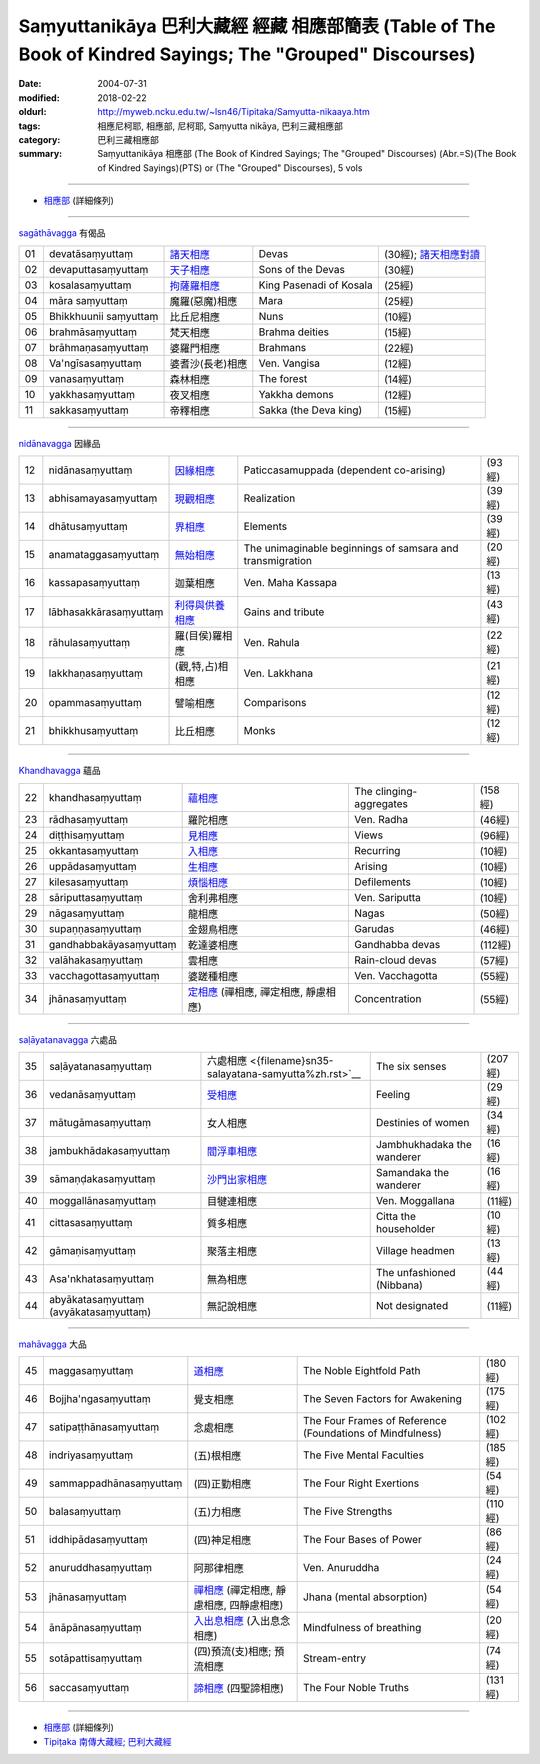 Saṃyuttanikāya 巴利大藏經 經藏 相應部簡表 (Table of The Book of Kindred Sayings; The "Grouped" Discourses)
#############################################################################################################

:date: 2004-07-31
:modified: 2018-02-22
:oldurl: http://myweb.ncku.edu.tw/~lsn46/Tipitaka/Samyutta-nikaaya.htm
:tags: 相應尼柯耶, 相應部, 尼柯耶, Saṃyutta nikāya, 巴利三藏相應部  
:category: 巴利三藏相應部
:summary: Saṃyuttanikāya 相應部 (The Book of Kindred Sayings; The "Grouped" Discourses)
          (Abr.=S)(The Book of Kindred Sayings)(PTS) or
          (The "Grouped" Discourses), 5 vols

------

- `相應部 <{filename}samyutta-nikaaya%zh.rst>`__ (詳細條列)  

------

`sagāthāvagga <{filename}samyutta-nikaaya%zh.rst#sagathavagga>`__ 有偈品

.. list-table::

  * - 01
    - devatāsaṃyuttaṃ
    - `諸天相應 <{filename}sn01-devata-samyutta%zh.rst>`__
    - Devas
    - (30經); `諸天相應對讀 <{filename}sn01-devata-samyutta-parallel-reading%zh.rst>`__ 
  * - 02
    - devaputtasaṃyuttaṃ
    - `天子相應 <{filename}sn02-devaputta-samyutta%zh.rst>`__
    - Sons of the Devas
    - (30經)
  * - 03
    - kosalasaṃyuttaṃ
    - `拘薩羅相應 <{filename}sn03-kosala-samyutta%zh.rst>`__
    - King Pasenadi of Kosala
    - (25經)
  * - 04
    - māra saṃyuttaṃ
    - 魔羅(惡魔)相應
    - Mara
    - (25經)
  * - 05
    - Bhikkhuunii saṃyuttaṃ
    - 比丘尼相應
    - Nuns
    - (10經)
  * - 06
    - brahmāsaṃyuttaṃ
    - 梵天相應
    - Brahma deities
    - (15經)
  * - 07
    - brāhmaṇasaṃyuttaṃ
    - 婆羅門相應
    - Brahmans
    - (22經)
  * - 08
    - Va'ngīsasaṃyuttaṃ
    - 婆耆沙(長老)相應
    - Ven. Vangisa
    - (12經)
  * - 09
    - vanasaṃyuttaṃ
    - 森林相應
    - The forest
    - (14經)
  * - 10
    - yakkhasaṃyuttaṃ
    - 夜叉相應
    - Yakkha demons
    - (12經)
  * - 11
    - sakkasaṃyuttaṃ
    - 帝釋相應
    - Sakka (the Deva king)
    - (15經)

----

`nidānavagga <{filename}samyutta-nikaaya%zh.rst#nidanavagga>`__ 因緣品

.. list-table::

  * - 12
    - nidānasaṃyuttaṃ
    - `因緣相應 <{filename}sn12-nidana-samyutta%zh.rst>`__
    - Paticcasamuppada (dependent co-arising)
    - (93經)
  * - 13
    - abhisamayasaṃyuttaṃ
    - `現觀相應 <{filename}sn13-abhisamaya-samyutta%zh.rst>`__
    - Realization
    - (39經)
  * - 14
    - dhātusaṃyuttaṃ
    - `界相應 <{filename}sn14-dhatu-samyutta%zh.rst>`__
    - Elements
    - (39經)
  * - 15
    - anamataggasaṃyuttaṃ
    - `無始相應 <{filename}sn15-anamatagga-samyutta%zh.rst>`__ 
    - The unimaginable beginnings of samsara and transmigration
    - (20經)
  * - 16
    - kassapasaṃyuttaṃ
    - 迦葉相應
    - Ven. Maha Kassapa
    - (13經)
  * - 17
    - lābhasakkārasaṃyuttaṃ
    - `利得與供養相應 <{filename}sn17-labhasakkara-samyutta%zh.rst>`__ 
    - Gains and tribute
    - (43經)
  * - 18
    - rāhulasaṃyuttaṃ
    - 羅(目侯)羅相應
    - Ven. Rahula
    - (22經)
  * - 19
    - lakkhaṇasaṃyuttaṃ
    - (觀,特,占)相相應
    - Ven. Lakkhana
    - (21經)
  * - 20
    - opammasaṃyuttaṃ
    - 譬喻相應
    - Comparisons
    - (12經)
  * - 21
    - bhikkhusaṃyuttaṃ
    - 比丘相應
    - Monks
    - (12經)

----

`Khandhavagga <{filename}samyutta-nikaaya%zh.rst#khandhavagga>`__ 蘊品

.. list-table::

  * - 22
    - khandhasaṃyuttaṃ
    - `蘊相應 <{filename}sn22-khandha-samyutta%zh.rst>`__
    - The clinging-aggregates
    - (158經)
  * - 23
    - rādhasaṃyuttaṃ
    - 羅陀相應
    - Ven. Radha
    - (46經)
  * - 24
    - diṭṭhisaṃyuttaṃ
    - `見相應 <{filename}sn24-ditthi-samyutta%zh.rst>`__ 
    - Views
    - (96經)
  * - 25
    - okkantasaṃyuttaṃ
    - `入相應 <{filename}sn25-okkanta-samyutta%zh.rst>`__
    - Recurring
    - (10經)
  * - 26
    - uppādasaṃyuttaṃ
    - `生相應 <{filename}sn26-uppada-samyutta%zh.rst>`__ 
    - Arising
    - (10經)
  * - 27
    - kilesasaṃyuttaṃ
    - `煩惱相應 <{filename}sn27-kilesa-samyutta%zh.rst>`__
    - Defilements
    - (10經)
  * - 28
    - sāriputtasaṃyuttaṃ
    - 舍利弗相應
    - Ven. Sariputta
    - (10經)
  * - 29
    - nāgasaṃyuttaṃ
    - 龍相應
    - Nagas
    - (50經)
  * - 30
    - supaṇṇasaṃyuttaṃ
    - 金翅鳥相應
    - Garudas
    - (46經)
  * - 31
    - gandhabbakāyasaṃyuttaṃ
    - 乾達婆相應
    - Gandhabba devas
    - (112經)
  * - 32
    - valāhakasaṃyuttaṃ
    - 雲相應
    - Rain-cloud devas
    - (57經)
  * - 33
    - vacchagottasaṃyuttaṃ
    - 婆蹉種相應
    - Ven. Vacchagotta
    - (55經)
  * - 34
    - jhānasaṃyuttaṃ
    - `定相應 <{filename}sn34-samadhi-samyutta%zh.rst>`__ (禪相應, 禪定相應, 靜慮相應)
    - Concentration
    - (55經)

----

`saḷāyatanavagga <{filename}samyutta-nikaaya%zh.rst##salayatanavagga>`__ 六處品

.. list-table::

  * - 35
    - saḷāyatanasaṃyuttaṃ
    - 六處相應 <{filename}sn35-salayatana-samyutta%zh.rst>`__ 
    - The six senses
    - (207經)
  * - 36
    - vedanāsaṃyuttaṃ
    - `受相應 <{filename}sn36-vedana-samyutta%zh.rst>`__ 
    - Feeling
    - (29經)
  * - 37
    - mātugāmasaṃyuttaṃ
    - 女人相應
    - Destinies of women
    - (34經)
  * - 38
    - jambukhādakasaṃyuttaṃ
    - `閻浮車相應 <{filename}sn38-jambukhadaka-samyutta%zh.rst>`__
    - Jambhukhadaka the wanderer
    - (16經)
  * - 39
    - sāmaṇḍakasaṃyuttaṃ
    - `沙門出家相應 <{filename}sn39-samandaka-samyutta%zh.rst>`__ 
    - Samandaka the wanderer
    - (16經)
  * - 40
    - moggallānasaṃyuttaṃ
    - 目犍連相應
    - Ven. Moggallana
    - (11經)
  * - 41
    - cittasasaṃyuttaṃ
    - 質多相應
    - Citta the householder
    - (10經)
  * - 42
    - gāmaṇisaṃyuttaṃ
    - 聚落主相應
    - Village headmen
    - (13經)
  * - 43
    - Asa'nkhatasaṃyuttaṃ
    - 無為相應
    - The unfashioned (Nibbana)
    - (44經)
  * - 44
    - abyākatasaṃyuttaṃ (avyākatasaṃyuttaṃ)
    - 無記說相應
    - Not designated
    - (11經)

----

`mahāvagga <{filename}samyutta-nikaaya%zh.rst#mahavagga>`__ 大品

.. list-table::

  * - 45
    - maggasaṃyuttaṃ
    - `道相應 <{filename}sn45-magga-samyutta%zh.rst>`__ 
    - The Noble Eightfold Path
    - (180經)
  * - 46
    - Bojjha'ngasaṃyuttaṃ
    - 覺支相應
    - The Seven Factors for Awakening
    - (175經)
  * - 47
    - satipaṭṭhānasaṃyuttaṃ
    - 念處相應
    - The Four Frames of Reference (Foundations of Mindfulness)
    - (102經)
  * - 48
    - indriyasaṃyuttaṃ
    - (五)根相應
    - The Five Mental Faculties
    - (185經)
  * - 49
    - sammappadhānasaṃyuttaṃ
    - (四)正勤相應
    - The Four Right Exertions
    - (54經)
  * - 50
    - balasaṃyuttaṃ
    - (五)力相應
    - The Five Strengths
    - (110經)
  * - 51
    - iddhipādasaṃyuttaṃ
    - (四)神足相應
    - The Four Bases of Power
    - (86經)
  * - 52
    - anuruddhasaṃyuttaṃ
    - 阿那律相應
    - Ven. Anuruddha
    - (24經)
  * - 53
    - jhānasaṃyuttaṃ
    - `禪相應 <{filename}sn53-jhana-samyutta%zh.rst>`__ (禪定相應, 靜慮相應, 四靜慮相應)
    - Jhana (mental absorption)
    - (54經)
  * - 54
    - ānāpānasaṃyuttaṃ
    - `入出息相應 <{filename}sn54-anapana-samyutta%zh.rst>`__ (入出息念相應)
    - Mindfulness of breathing
    - (20經)
  * - 55
    - sotāpattisaṃyuttaṃ
    - (四)預流(支)相應; 預流相應
    - Stream-entry
    - (74經)
  * - 56
    - saccasaṃyuttaṃ
    - `諦相應 <{filename}sn56-sacca-samyutta%zh.rst>`__ (四聖諦相應)
    - The Four Noble Truths
    - (131經)

------

- `相應部 <{filename}samyutta-nikaaya%zh.rst>`__ (詳細條列)  

- `Tipiṭaka 南傳大藏經; 巴利大藏經 <{filename}/articles/tipitaka/tipitaka%zh.rst>`__

..
  02.22 add: Saḷāyatana-saṃyuttaṃ 六處相應-- 莊春江
  2018.01.11 rev. 改名為"相應部簡表"; 與(詳細條列)之相應部同步
  -- Rev: 02.12 2005
  08.21; 07.31.2004 --